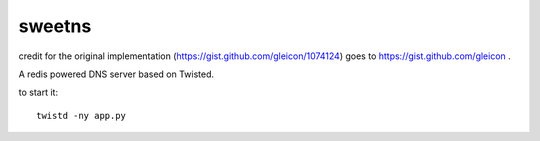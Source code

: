 =======
sweetns
=======

credit for the original implementation (https://gist.github.com/gleicon/1074124) goes to
https://gist.github.com/gleicon .

A redis powered DNS server based on Twisted.

to start it::

    twistd -ny app.py


